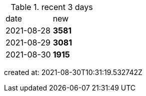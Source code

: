 
.recent 3 days
|===

|date|new


^|2021-08-28
>s|3581


^|2021-08-29
>s|3081


^|2021-08-30
>s|1915


|===

created at: 2021-08-30T10:31:19.532742Z
